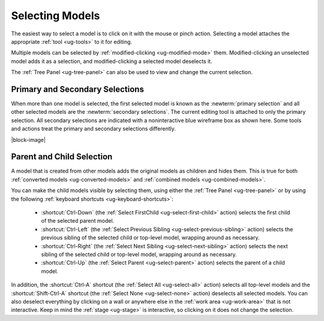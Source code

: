 .. _ug-selection:

Selecting Models
----------------

The easiest way to select a model is to click on it with the mouse or pinch
action. Selecting a model attaches the appropriate :ref:`tool <ug-tools>` to
it for editing.

Multiple models can be selected by :ref:`modified-clicking <ug-modified-mode>`
them. Modified-clicking an unselected model adds it as a selection, and
modified-clicking a selected model deselects it.

The :ref:`Tree Panel <ug-tree-panel>` can also be used to view and change the
current selection.

Primary and Secondary Selections
................................

.. incimage:: /images/Selection.jpg 300px right

When more than one model is selected, the first selected model is known as the
:newterm:`primary selection` and all other selected models are the
:newterm:`secondary selections`. The current editing tool is attached to only
the primary selection. All secondary selections are indicated with a
noninteractive blue wireframe box as shown here. Some tools and actions treat
the primary and secondary selections differently.

|block-image|

.. _ug-select-hierarchy:

Parent and Child Selection
..........................

A model that is created from other models adds the original models as children
and hides them. This is true for both :ref:`converted models
<ug-converted-models>` and :ref:`combined models <ug-combined-models>`.

You can make the child models visible by selecting them, using either the
:ref:`Tree Panel <ug-tree-panel>` or by using the following :ref:`keyboard
shortcuts <ug-keyboard-shortcuts>`:

  - :shortcut:`Ctrl-Down` (the :ref:`Select FirstChild <ug-select-first-child>`
    action) selects the first child of the selected parent model.
  - :shortcut:`Ctrl-Left` (the :ref:`Select Previous Sibling
    <ug-select-previous-sibling>` action) selects the previous sibling of the
    selected child or top-level model, wrapping around as necessary.
  - :shortcut:`Ctrl-Right` (the :ref:`Select Next Sibling
    <ug-select-next-sibling>` action) selects the next sibling of the
    selected child or top-level model, wrapping around as necessary.
  - :shortcut:`Ctrl-Up` (the :ref:`Select Parent <ug-select-parent>` action)
    selects the parent of a child model.

In addition, the :shortcut:`Ctrl-A` shortcut (the :ref:`Select All
<ug-select-all>` action) selects all top-level models and the
:shortcut:`Shift-Ctrl-A` shortcut (the :ref:`Select None <ug-select-none>`
action) deselects all selected models. You can also deselect everything by
clicking on a wall or anywhere else in the :ref:`work area <ug-work-area>` that
is not interactive. Keep in mind the :ref:`stage <ug-stage>` is interactive, so
clicking on it does not change the selection.
